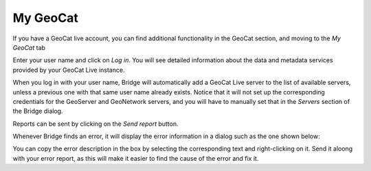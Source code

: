 .. _MyGeoCat:

My GeoCat
=========

If you have a GeoCat live account, you can find additional functionality in the GeoCat section, and moving to the *My GeoCat* tab

.. image:: ./img/mygeocat.png

Enter your user name and click on *Log in*. You will see detailed information about the data and metadata services provided by your GeoCat Live instance.

.. image:: ./img/mygeocat_logged.png

When you log in with your user name, Bridge will automatically add a GeoCat Live server to the list of available servers, unless a previous one with that same user name already exists. Notice that it will not set up the corresponding credentials for the GeoServer and GeoNetwork servers, and you will have to manually set that in the *Servers* section of the Bridge dialog.

Reports can be sent by clicking on the *Send report* button.

Whenever Bridge finds an error, it will display the error information in a dialog such as the one shown below:

.. image:: ./img/bridge_error.png

You can copy the error description in the box by selecting the corresponding text and right-clicking on it. Send it aloong with your error report, as this will make it easier to find the cause of the error and fix it.